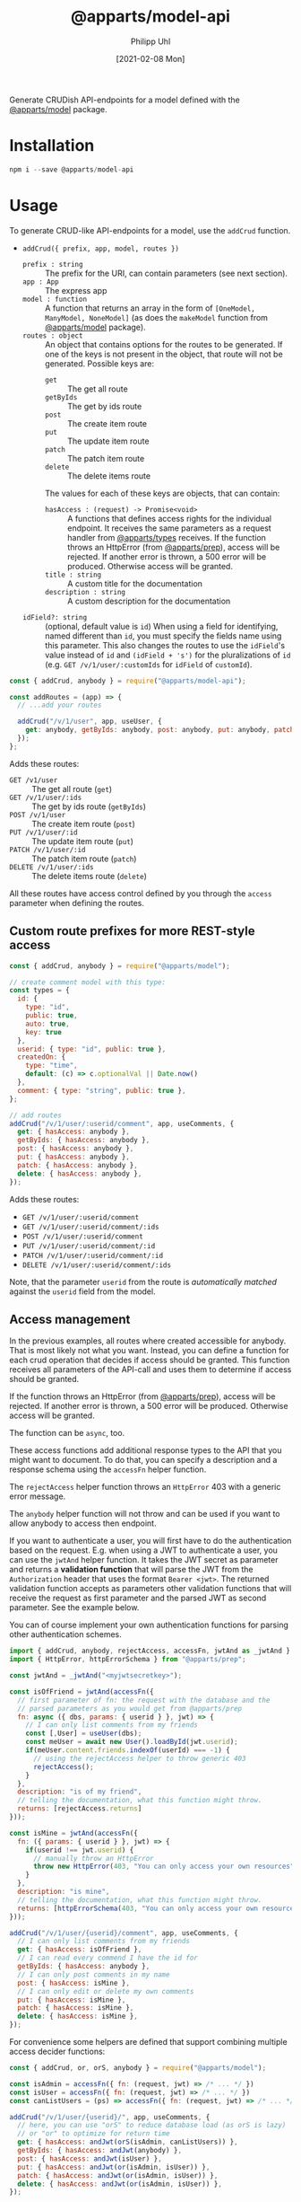 #+TITLE: @apparts/model-api
#+DATE: [2021-02-08 Mon]
#+AUTHOR: Philipp Uhl

Generate CRUDish API-endpoints for a model defined with the
[[https://github.com/apparts-js/apparts-model][@apparts/model]] package.

* Installation

#+BEGIN_SRC js
npm i --save @apparts/model-api
#+END_SRC

* Usage

To generate CRUD-like API-endpoints for a model, use the =addCrud=
function.

- =addCrud({ prefix, app, model, routes })=
  - =prefix : string= :: The prefix for the URI, can contain
    parameters (see next section).
  - =app : App= :: The express app
  - =model : function= :: A function that returns an array in
    the form of =[OneModel, ManyModel, NoneModel]= (as does the
    =makeModel= function from [[https://github.com/apparts-js/apparts-model][@apparts/model]] package).
  - =routes : object= :: An object that contains options for the routes
    to be generated. If one of the keys is not present in the object,
    that route will not be generated. Possible keys are:
    - =get= :: The get all route
    - =getByIds= :: The get by ids route
    - =post= :: The create item route
    - =put= :: The update item route
    - =patch= :: The patch item route
    - =delete= :: The delete items route
    The values for each of these keys are objects, that can contain:
    - =hasAccess : (request) -> Promise<void>= :: A functions that defines
      access rights for the individual endpoint. It receives the same
      parameters as a request handler from [[https://github.com/apparts-js/apparts-types][@apparts/types]] receives. If
      the function throws an HttpError (from [[https://github.com/apparts-js/apparts-prep][@apparts/prep]]), access
      will be rejected. If another error is thrown, a 500 error will
      be produced. Otherwise access will be granted.
    - =title : string= :: A custom title for the documentation
    - =description : string= :: A custom description for the
      documentation
  - =idField?: string= :: (optional, default value is =id=) When using a
    field for identifying, named different than =id=, you must specify
    the fields name using this parameter. This also changes the routes
    to use the =idField='s value instead of =id= and =(idField + 's')= for
    the pluralizations of =id= (e.g. =GET /v/1/user/:customIds= for 
    =idField= of =customId=).

#+BEGIN_SRC js
const { addCrud, anybody } = require("@apparts/model-api");

const addRoutes = (app) => {
  // ...add your routes

  addCrud("/v/1/user", app, useUser, {
    get: anybody, getByIds: anybody, post: anybody, put: anybody, patch: anybody, delete: anybody,
  });
};
#+END_SRC

Adds these routes:
- =GET /v1/user= :: The get all route (=get=)
- =GET /v/1/user/:ids= :: The get by ids route (=getByIds=)
- =POST /v/1/user= :: The create item route (=post=)
- =PUT /v/1/user/:id= :: The update item route (=put=)
- =PATCH /v/1/user/:id= :: The patch item route (=patch=)
- =DELETE /v/1/user/:ids= :: The delete items route (=delete=)

All these routes have access control defined by you through the =access=
parameter when defining the routes.

** Custom route prefixes for more REST-style access

#+BEGIN_SRC js
  const { addCrud, anybody } = require("@apparts/model");

  // create comment model with this type:
  const types = {
    id: { 
      type: "id",
      public: true,  
      auto: true,    
      key: true 
    },
    userid: { type: "id", public: true },
    createdOn: { 
      type: "time", 
      default: (c) => c.optionalVal || Date.now() 
    },
    comment: { type: "string", public: true },
  };

  // add routes
  addCrud("/v/1/user/:userid/comment", app, useComments, {
    get: { hasAccess: anybody },
    getByIds: { hasAccess: anybody },
    post: { hasAccess: anybody },
    put: { hasAccess: anybody },
    patch: { hasAccess: anybody },
    delete: { hasAccess: anybody },
  });
#+END_SRC

Adds these routes:
- =GET /v/1/user/:userid/comment=
- =GET /v/1/user/:userid/comment/:ids=
- =POST /v/1/user/:userid/comment=
- =PUT /v/1/user/:userid/comment/:id=
- =PATCH /v/1/user/:userid/comment/:id=
- =DELETE /v/1/user/:userid/comment/:ids=

Note, that the parameter =userid= from the route is /automatically/
/matched/ against the =userid= field from the model.

** Access management

In the previous examples, all routes where created accessible for
anybody. That is most likely not what you want. Instead, you can
define a function for each crud operation that decides if access
should be granted. This function receives all parameters of the
API-call and uses them to determine if access should be granted.

If the function throws an HttpError (from [[https://github.com/apparts-js/apparts-prep][@apparts/prep]]), access will
be rejected. If another error is thrown, a 500 error will be
produced. Otherwise access will be granted.

The function can be =async=, too.

These access functions add additional response types to the API that
you might want to document. To do that, you can specify a description
and a response schema using the =accessFn= helper function.

The =rejectAccess= helper function throws an =HttpError= 403 with a
generic error message.

The =anybody= helper function will not throw and can be used if you want
to allow anybody to access then endpoint.

If you want to authenticate a user, you will first have to do the
authentication based on the request. E.g. when using a JWT to
authenticate a user, you can use the =jwtAnd= helper function. It takes
the JWT secret as parameter and returns a *validation function* that
will parse the JWT from the =Authorization= header that uses the format
=Bearer <jwt>=. The returned validation function accepts as parameters
other validation functions that will receive the request as first
parameter and the parsed JWT as second parameter. See the example below.

You can of course implement your own authentication functions for
parsing other authentication schemes.

#+BEGIN_SRC js
  import { addCrud, anybody, rejectAccess, accessFn, jwtAnd as _jwtAnd } from "@apparts/model-api";
  import { HttpError, httpErrorSchema } from "@apparts/prep";

  const jwtAnd = _jwtAnd("<myjwtsecretkey>");

  const isOfFriend = jwtAnd(accessFn({
    // first parameter of fn: the request with the database and the
    // parsed parameters as you would get from @apparts/prep
    fn: async ({ dbs, params: { userid } }, jwt) => {
      // I can only list comments from my friends
      const [,User] = useUser(dbs);
      const meUser = await new User().loadById(jwt.userid);
      if(meUser.content.friends.indexOf(userId) === -1) {
        // using the rejectAccess helper to throw generic 403
        rejectAccess();
      }
    },
    description: "is of my friend",
    // telling the documentation, what this function might throw.
    returns: [rejectAccess.returns]
  }));

  const isMine = jwtAnd(accessFn({
    fn: ({ params: { userid } }, jwt) => {
      if(userid !== jwt.userid) {
        // manually throw an HttpError
        throw new HttpError(403, "You can only access your own resources");
      }
    },
    description: "is mine",
    // telling the documentation, what this function might throw.
    returns: [httpErrorSchema(403, "You can only access your own resources")]
  }));

  addCrud("/v/1/user/{userid}/comment", app, useComments, {
    // I can only list comments from my friends
    get: { hasAccess: isOfFriend },
    // I can read every commend I have the id for
    getByIds: { hasAccess: anybody },
    // I can only post comments in my name
    post: { hasAccess: isMine },
    // I can only edit or delete my own comments
    put: { hasAccess: isMine },
    patch: { hasAccess: isMine },
    delete: { hasAccess: isMine },
  });
#+END_SRC

For convenience some helpers are defined that support combining
multiple access decider functions:

#+BEGIN_SRC js
  const { addCrud, or, orS, anybody } = require("@apparts/model");

  const isAdmin = accessFn({ fn: (request, jwt) => /* ... */ })
  const isUser = accessFn({ fn: (request, jwt) => /* ... */ })
  const canListUsers = (ps) => accessFn({ fn: (request, jwt) => /* ... */ });

  addCrud("/v/1/user/{userid}/", app, useComments, {
    // here, you can use "orS" to reduce database load (as orS is lazy)
    // or "or" to optimize for return time
    get: { hasAccess: andJwt(orS(isAdmin, canListUsers)) },
    getByIds: { hasAccess: andJwt(anybody) },
    post: { hasAccess: andJwt(isUser) },
    put: { hasAccess: andJwt(or(isAdmin, isUser)) },
    patch: { hasAccess: andJwt(or(isAdmin, isUser)) },
    delete: { hasAccess: andJwt(or(isAdmin, isUser)) },
  });
#+END_SRC

The helper functions are:

#+BEGIN_SRC js
  // check all conditions in parallel
  const and = (...fs) => async (...params) => Promise<void>
  const or = (...fs) => async (...params) => Promise<void>

  // check all conditions in sequence
  const andS = (...fs) => async (...params) => Promise<void>
  const orS = (...fs) => async (...params) => Promise<void>

  // anybody
  const anybody = () => Promise.resolve();

  // nobody
  const rejectAccess = () => { throw new HttpError(403, "You don't have the rights to retrieve this.") }

  // define an access function with a description and the possible http
  // responses for documentation purposes
  const accessFn = (params: {
    fn: FnType<Params>;
    description?: string;
    returns?: ReturnsArray;
  }) => FnType<Params>;

  // For checking a JWT and then checking conditions
  const jwtAnd = (webtokenkey: string) => (...fs) => async (...params) => Promise<void>;
#+END_SRC

** Special parameters in the model

When defining the type of your model, you can use all the parameters
as defined by [[https://github.com/phuhl/apparts-model][@apparts/model]] (e.g. =public=, =mapped=, =optional=, =derived=,
=auto=). The generated API endpoints respect these values:

- Only types with =public: true= are shown on GET and can be set with
  POST and PUT
- Types with =mapped: true= are shown to the outside with their mapped names
- Types with =optional: true= are optional and don't have to be set
- Types with =auto= or a =derived= function can not be set on PUT or POST
- The =derived= function can be used to fetch sub object as the =derived=
  function is called asynchronously.

Additionally, @apparts/model-api respects the value =readOnly=:

- Types with =readOnly: true= can only be read. It's value have to be
  created with a =default= function. This can be useful, e.g. for a
  created date, that should be readable (i.e. public) but not be
  modifiable.
  
